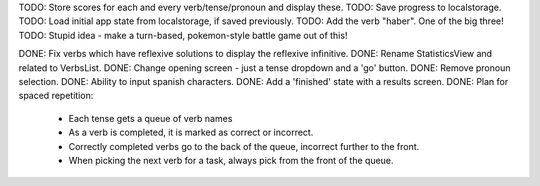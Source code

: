 TODO: Store scores for each and every verb/tense/pronoun and display these.
TODO: Save progress to localstorage.
TODO: Load initial app state from localstorage, if saved previously.
TODO: Add the verb "haber". One of the big three!
TODO: Stupid idea - make a turn-based, pokemon-style battle game out of this!


DONE: Fix verbs which have reflexive solutions to display the reflexive infinitive.
DONE: Rename StatisticsView and related to VerbsList.
DONE: Change opening screen - just a tense dropdown and a 'go' button.
DONE: Remove pronoun selection.
DONE: Ability to input spanish characters.
DONE: Add a 'finished' state with a results screen.
DONE: Plan for spaced repetition:
  - Each tense gets a queue of verb names
  - As a verb is completed, it is marked as correct or incorrect.
  - Correctly completed verbs go to the back of the queue, incorrect further
    to the front.
  - When picking the next verb for a task, always pick from the front of
    the queue.
